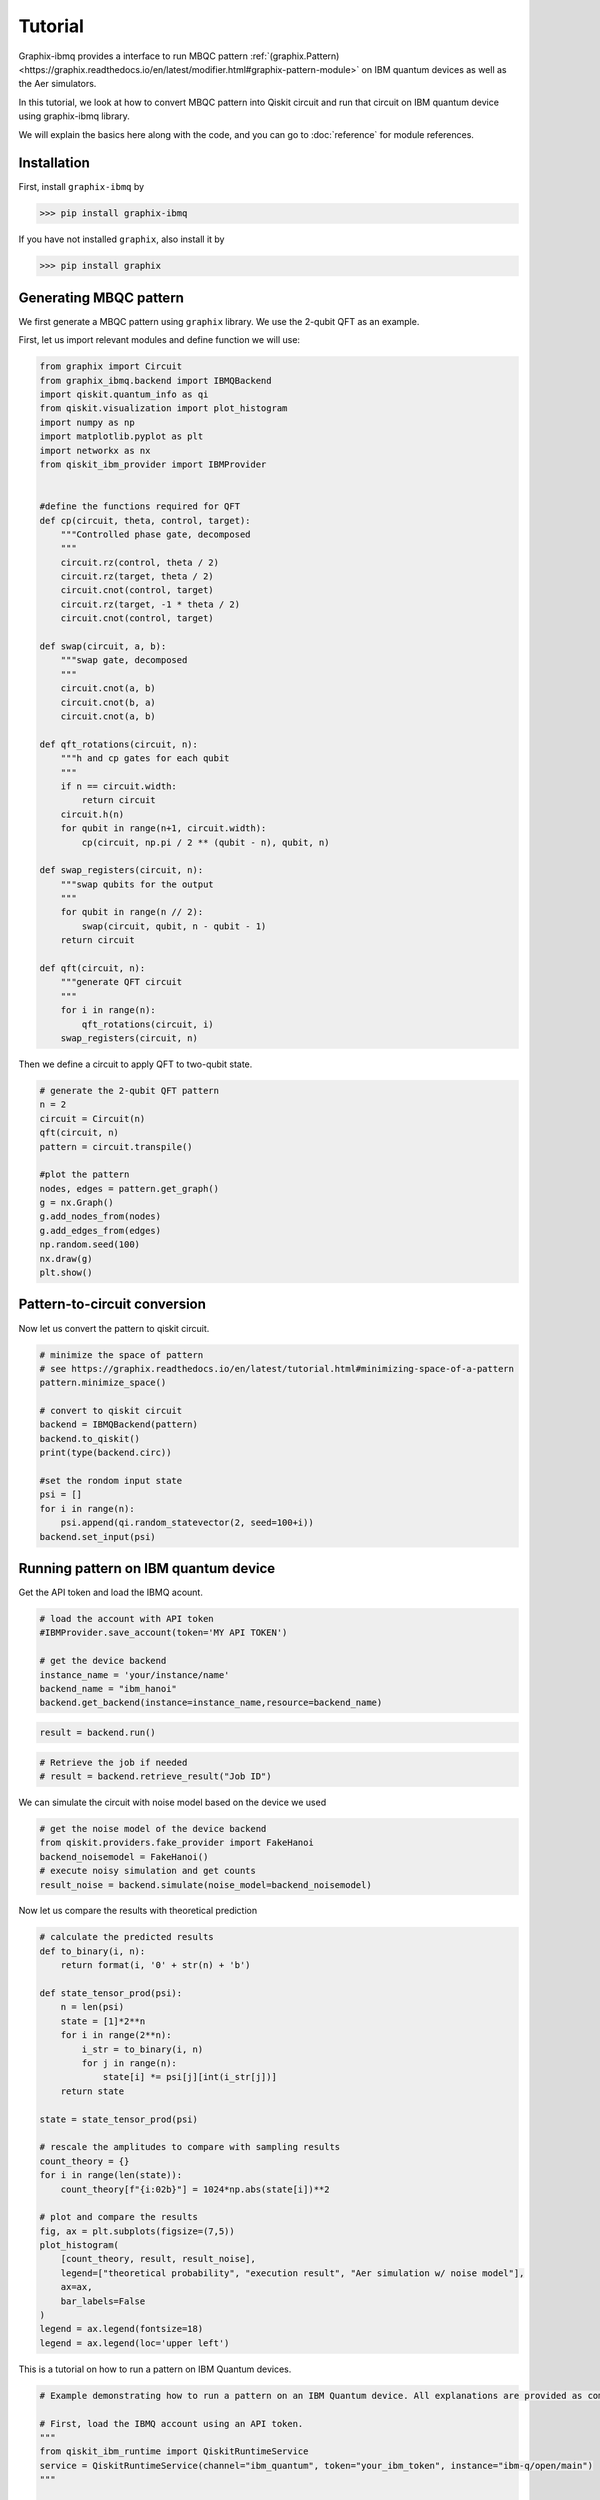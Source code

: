 Tutorial
========

Graphix-ibmq provides a interface to run MBQC pattern :ref:`(graphix.Pattern)<https://graphix.readthedocs.io/en/latest/modifier.html#graphix-pattern-module>` on IBM quantum devices as well as the Aer simulators.

In this tutorial, we look at how to convert MBQC pattern into Qiskit circuit and run that circuit on IBM quantum device using graphix-ibmq library.

We will explain the basics here along with the code, and you can go to :doc:`reference` for module references.

Installation
-------------------------------

First, install ``graphix-ibmq`` by

>>> pip install graphix-ibmq

If you have not installed ``graphix``, also install it by

>>> pip install graphix

Generating MBQC pattern
-------------------------------

We first generate a MBQC pattern using ``graphix`` library.
We use the 2-qubit QFT as an example.

First, let us import relevant modules and define function we will use:

.. code-block:: python

    from graphix import Circuit
    from graphix_ibmq.backend import IBMQBackend
    import qiskit.quantum_info as qi
    from qiskit.visualization import plot_histogram
    import numpy as np
    import matplotlib.pyplot as plt
    import networkx as nx
    from qiskit_ibm_provider import IBMProvider


    #define the functions required for QFT
    def cp(circuit, theta, control, target):
        """Controlled phase gate, decomposed
        """
        circuit.rz(control, theta / 2)
        circuit.rz(target, theta / 2)
        circuit.cnot(control, target)
        circuit.rz(target, -1 * theta / 2)
        circuit.cnot(control, target)

    def swap(circuit, a, b):
        """swap gate, decomposed
        """
        circuit.cnot(a, b)
        circuit.cnot(b, a)
        circuit.cnot(a, b)

    def qft_rotations(circuit, n):
        """h and cp gates for each qubit
        """
        if n == circuit.width:
            return circuit
        circuit.h(n)
        for qubit in range(n+1, circuit.width):
            cp(circuit, np.pi / 2 ** (qubit - n), qubit, n)

    def swap_registers(circuit, n):
        """swap qubits for the output
        """
        for qubit in range(n // 2):
            swap(circuit, qubit, n - qubit - 1)
        return circuit

    def qft(circuit, n):
        """generate QFT circuit
        """
        for i in range(n):
            qft_rotations(circuit, i)
        swap_registers(circuit, n)

Then we define a circuit to apply QFT to two-qubit state.

.. code-block:: python

    # generate the 2-qubit QFT pattern
    n = 2
    circuit = Circuit(n)
    qft(circuit, n)
    pattern = circuit.transpile()

    #plot the pattern
    nodes, edges = pattern.get_graph()
    g = nx.Graph()
    g.add_nodes_from(nodes)
    g.add_edges_from(edges)
    np.random.seed(100)
    nx.draw(g)
    plt.show()

.. figure:: ./../imgs/2qft_pattern.png
   :scale: 85 %
   :alt: 3-qubi qft pattern visualization

Pattern-to-circuit conversion
-------------------------------

Now let us convert the pattern to qiskit circuit.

.. code-block:: python

    # minimize the space of pattern 
    # see https://graphix.readthedocs.io/en/latest/tutorial.html#minimizing-space-of-a-pattern
    pattern.minimize_space()

    # convert to qiskit circuit
    backend = IBMQBackend(pattern)
    backend.to_qiskit()
    print(type(backend.circ))

    #set the rondom input state
    psi = []
    for i in range(n):
        psi.append(qi.random_statevector(2, seed=100+i))
    backend.set_input(psi)

.. rst-class:: sphx-glr-script-out

 .. code-block:: none

    <class 'qiskit.circuit.quantumcircuit.QuantumCircuit'>

Running pattern on IBM quantum device
-------------------------------
Get the API token and load the IBMQ acount.

.. code-block:: python

    # load the account with API token
    #IBMProvider.save_account(token='MY API TOKEN')

    # get the device backend
    instance_name = 'your/instance/name'
    backend_name = "ibm_hanoi"
    backend.get_backend(instance=instance_name,resource=backend_name)

.. rst-class:: sphx-glr-script-out

 .. code-block:: none

    Using backend ibm_hanoi

.. code-block:: python

    result = backend.run()

.. rst-class:: sphx-glr-script-out

 .. code-block:: none

    Your job's id: "Job ID"

.. code-block:: Python

    # Retrieve the job if needed
    # result = backend.retrieve_result("Job ID")

We can simulate the circuit with noise model based on the device we used

.. code-block:: python

    # get the noise model of the device backend
    from qiskit.providers.fake_provider import FakeHanoi
    backend_noisemodel = FakeHanoi()
    # execute noisy simulation and get counts
    result_noise = backend.simulate(noise_model=backend_noisemodel)

Now let us compare the results with theoretical prediction

.. code-block:: python

    # calculate the predicted results
    def to_binary(i, n):
        return format(i, '0' + str(n) + 'b')

    def state_tensor_prod(psi):
        n = len(psi)
        state = [1]*2**n 
        for i in range(2**n): 
            i_str = to_binary(i, n)
            for j in range(n):
                state[i] *= psi[j][int(i_str[j])]
        return state
   
    state = state_tensor_prod(psi)

    # rescale the amplitudes to compare with sampling results
    count_theory = {}
    for i in range(len(state)):
        count_theory[f"{i:02b}"] = 1024*np.abs(state[i])**2

    # plot and compare the results
    fig, ax = plt.subplots(figsize=(7,5))
    plot_histogram(
        [count_theory, result, result_noise],
        legend=["theoretical probability", "execution result", "Aer simulation w/ noise model"],
        ax=ax,
        bar_labels=False
    )
    legend = ax.legend(fontsize=18)
    legend = ax.legend(loc='upper left')

.. figure:: ./../imgs/execution_output.png
   :scale: 85 %
   :alt: execution results with simulation and theoretical output

This is a tutorial on how to run a pattern on IBM Quantum devices.

.. code-block:: python

    # Example demonstrating how to run a pattern on an IBM Quantum device. All explanations are provided as comments.

    # First, load the IBMQ account using an API token.
    """
    from qiskit_ibm_runtime import QiskitRuntimeService
    service = QiskitRuntimeService(channel="ibm_quantum", token="your_ibm_token", instance="ibm-q/open/main")
    """

    # Then, select the quantum system on which to run the circuit.
    # If no system is specified, the least busy system will be automatically selected.
    """
    backend.get_system(service, "ibm_kyoto")
    """

    # Finally, transpile the quantum circuit for the chosen system and execute it.
    """
    backend.transpile()
    result = backend.run(shots=128)
    """

    # To retrieve the result at a later time, use the code below.
    """
    result = backend.retrieve_result("your_job_id")
    """
    